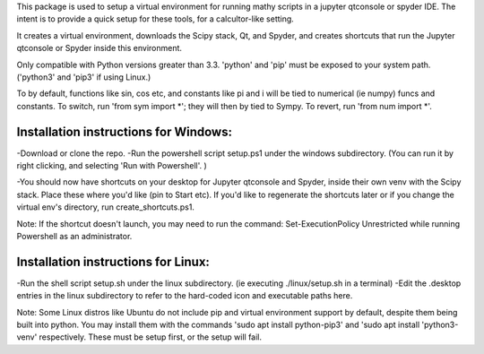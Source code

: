 This package is used to setup  a virtual environment 
for running mathy scripts in a jupyter qtconsole or spyder IDE. The intent
is to provide a quick setup for these tools, for a calcultor-like setting.

It creates a virtual environment, downloads the Scipy stack, Qt, and Spyder,
and creates shortcuts that run the Jupyter qtconsole or Spyder inside this environment.

Only compatible with Python versions greater than 3.3. 'python' and 'pip'
must be exposed to your system path. ('python3' and 'pip3' if using Linux.)

To by default, functions like sin, cos etc, and constants like pi and i will be tied
to numerical (ie numpy) funcs and constants. To switch, run 'from sym import *'; 
they will then by tied to Sympy. To revert, run 'from num import *'.

Installation instructions for Windows:
--------------------------------------
-Download or clone the repo. 
-Run the powershell script setup.ps1 under the windows subdirectory.
(You can run it by right clicking, and selecting 'Run with Powershell'. )

-You should now have shortcuts on your desktop for Jupyter qtconsole and Spyder, 
inside their own venv with the Scipy stack. Place these where you'd like 
(pin to Start etc).
If you'd like to regenerate the shortcuts later or if you change the virtual env's
directory, run create_shortcuts.ps1.

Note: If the shortcut doesn't launch, you may need to run the command:
Set-ExecutionPolicy Unrestricted
while running Powershell as an administrator.


Installation instructions for Linux:
------------------------------------
-Run the shell script setup.sh under the linux subdirectory.
(ie executing ./linux/setup.sh in a terminal)
-Edit the .desktop entries in the linux subdirectory to refer to the hard-coded icon
and executable paths here.

Note: Some Linux distros like Ubuntu do not include pip and virtual environment
support by default, despite them being built into python. You may install them with
the commands 'sudo apt install python-pip3' and 'sudo apt install 'python3-venv' respectively.
These must be setup first, or the setup will fail.
